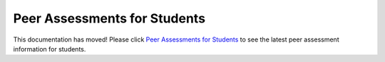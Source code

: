 .. _PA for Students:

#############################
Peer Assessments for Students
#############################

This documentation has moved! Please click `Peer Assessments for Students <http://edx.readthedocs.org/projects/edx-open-response-assessments/en/latest/PeerAssessment_Students.html>`_ to see the latest peer assessment information for students.